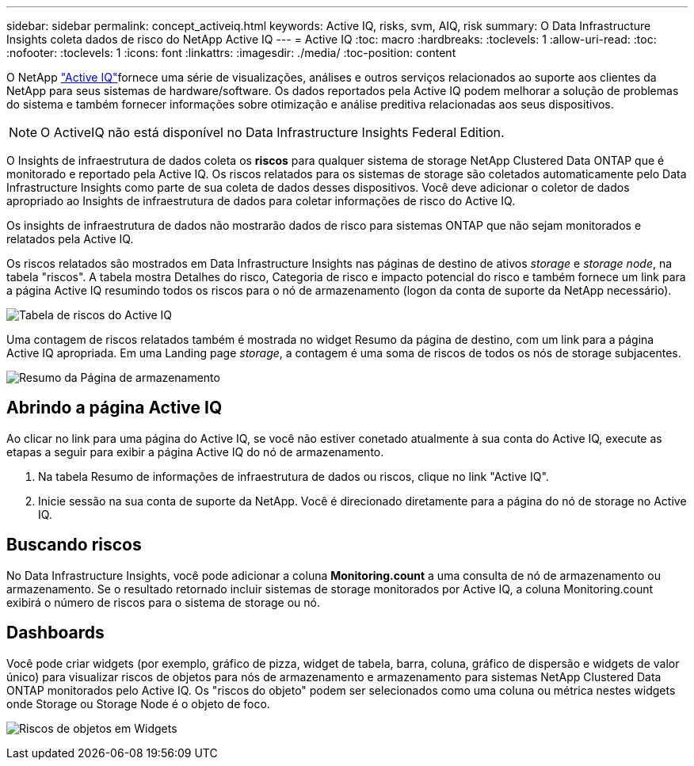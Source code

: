 ---
sidebar: sidebar 
permalink: concept_activeiq.html 
keywords: Active IQ, risks, svm, AIQ, risk 
summary: O Data Infrastructure Insights coleta dados de risco do NetApp Active IQ 
---
= Active IQ
:toc: macro
:hardbreaks:
:toclevels: 1
:allow-uri-read: 
:toc: 
:nofooter: 
:toclevels: 1
:icons: font
:linkattrs: 
:imagesdir: ./media/
:toc-position: content


[role="lead"]
O NetApp link:https://www.netapp.com/us/products/data-infrastructure-management/active-iq.aspx["Active IQ"]fornece uma série de visualizações, análises e outros serviços relacionados ao suporte aos clientes da NetApp para seus sistemas de hardware/software. Os dados reportados pela Active IQ podem melhorar a solução de problemas do sistema e também fornecer informações sobre otimização e análise preditiva relacionadas aos seus dispositivos.


NOTE: O ActiveIQ não está disponível no Data Infrastructure Insights Federal Edition.

O Insights de infraestrutura de dados coleta os *riscos* para qualquer sistema de storage NetApp Clustered Data ONTAP que é monitorado e reportado pela Active IQ. Os riscos relatados para os sistemas de storage são coletados automaticamente pelo Data Infrastructure Insights como parte de sua coleta de dados desses dispositivos. Você deve adicionar o coletor de dados apropriado ao Insights de infraestrutura de dados para coletar informações de risco do Active IQ.

Os insights de infraestrutura de dados não mostrarão dados de risco para sistemas ONTAP que não sejam monitorados e relatados pela Active IQ.

Os riscos relatados são mostrados em Data Infrastructure Insights nas páginas de destino de ativos _storage_ e _storage node_, na tabela "riscos". A tabela mostra Detalhes do risco, Categoria de risco e impacto potencial do risco e também fornece um link para a página Active IQ resumindo todos os riscos para o nó de armazenamento (logon da conta de suporte da NetApp necessário).

image:AIQ_Risks_Table_Example.png["Tabela de riscos do Active IQ"]

Uma contagem de riscos relatados também é mostrada no widget Resumo da página de destino, com um link para a página Active IQ apropriada. Em uma Landing page _storage_, a contagem é uma soma de riscos de todos os nós de storage subjacentes.

image:AIQ_Summary_Example.png["Resumo da Página de armazenamento"]



== Abrindo a página Active IQ

Ao clicar no link para uma página do Active IQ, se você não estiver conetado atualmente à sua conta do Active IQ, execute as etapas a seguir para exibir a página Active IQ do nó de armazenamento.

. Na tabela Resumo de informações de infraestrutura de dados ou riscos, clique no link "Active IQ".
. Inicie sessão na sua conta de suporte da NetApp. Você é direcionado diretamente para a página do nó de storage no Active IQ.




== Buscando riscos

No Data Infrastructure Insights, você pode adicionar a coluna *Monitoring.count* a uma consulta de nó de armazenamento ou armazenamento. Se o resultado retornado incluir sistemas de storage monitorados por Active IQ, a coluna Monitoring.count exibirá o número de riscos para o sistema de storage ou nó.



== Dashboards

Você pode criar widgets (por exemplo, gráfico de pizza, widget de tabela, barra, coluna, gráfico de dispersão e widgets de valor único) para visualizar riscos de objetos para nós de armazenamento e armazenamento para sistemas NetApp Clustered Data ONTAP monitorados pelo Active IQ. Os "riscos do objeto" podem ser selecionados como uma coluna ou métrica nestes widgets onde Storage ou Storage Node é o objeto de foco.

image:ObjectRiskWidgets.png["Riscos de objetos em Widgets"]
